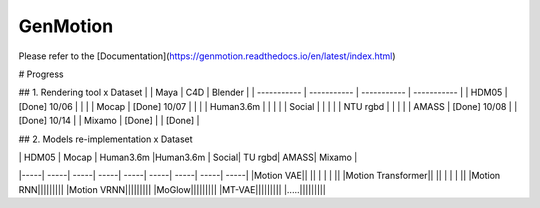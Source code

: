 *********
GenMotion
*********


.. contents:: **Contents of this document:**
   :depth: 2


Please refer to the [Documentation](https://genmotion.readthedocs.io/en/latest/index.html)


# Progress

## 1. Rendering tool x Dataset
|               | Maya          | C4D           | Blender       |
| -----------   | -----------   |  -----------  | -----------   |
| HDM05         | [Done] 10/06  |               |               |
| Mocap         | [Done] 10/07  |               |               |
| Human3.6m     |               |               |               |
| Social        |               |               |               |
| NTU rgbd      |               |               |               |
| AMASS         | [Done] 10/08  |               | [Done] 10/14  |
| Mixamo        | [Done]        |               | [Done]        |

## 2. Models re-implementation x Dataset

|   | HDM05 | Mocap | Human3.6m |Human3.6m | Social| TU rgbd| AMASS| Mixamo | 
|-----| -----| -----| -----| -----| -----| -----| -----| -----|
|Motion VAE|| || | | | ||
|Motion Transformer|| || | | | ||
|Motion RNN|||||||||
|Motion VRNN|||||||||
|MoGlow|||||||||
|MT-VAE|||||||||
|.....|||||||||
